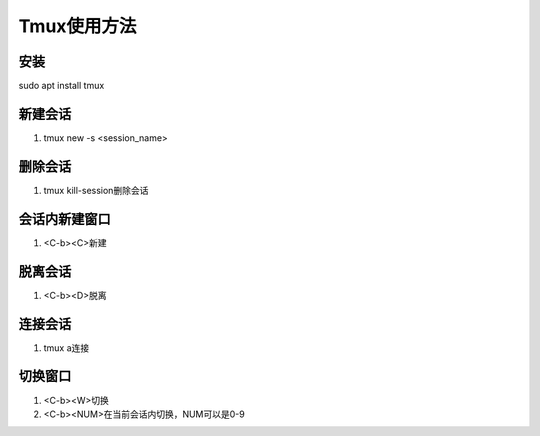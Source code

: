 Tmux使用方法
============

安装
------------
sudo apt install tmux 

新建会话
------------
1. tmux new -s <session_name>

删除会话
------------
1. tmux kill-session删除会话

会话内新建窗口
------------
1. <C-b><C>新建

脱离会话
------------
1. <C-b><D>脱离

连接会话
------------
1. tmux a连接

切换窗口
------------
1. <C-b><W>切换
2. <C-b><NUM>在当前会话内切换，NUM可以是0-9

